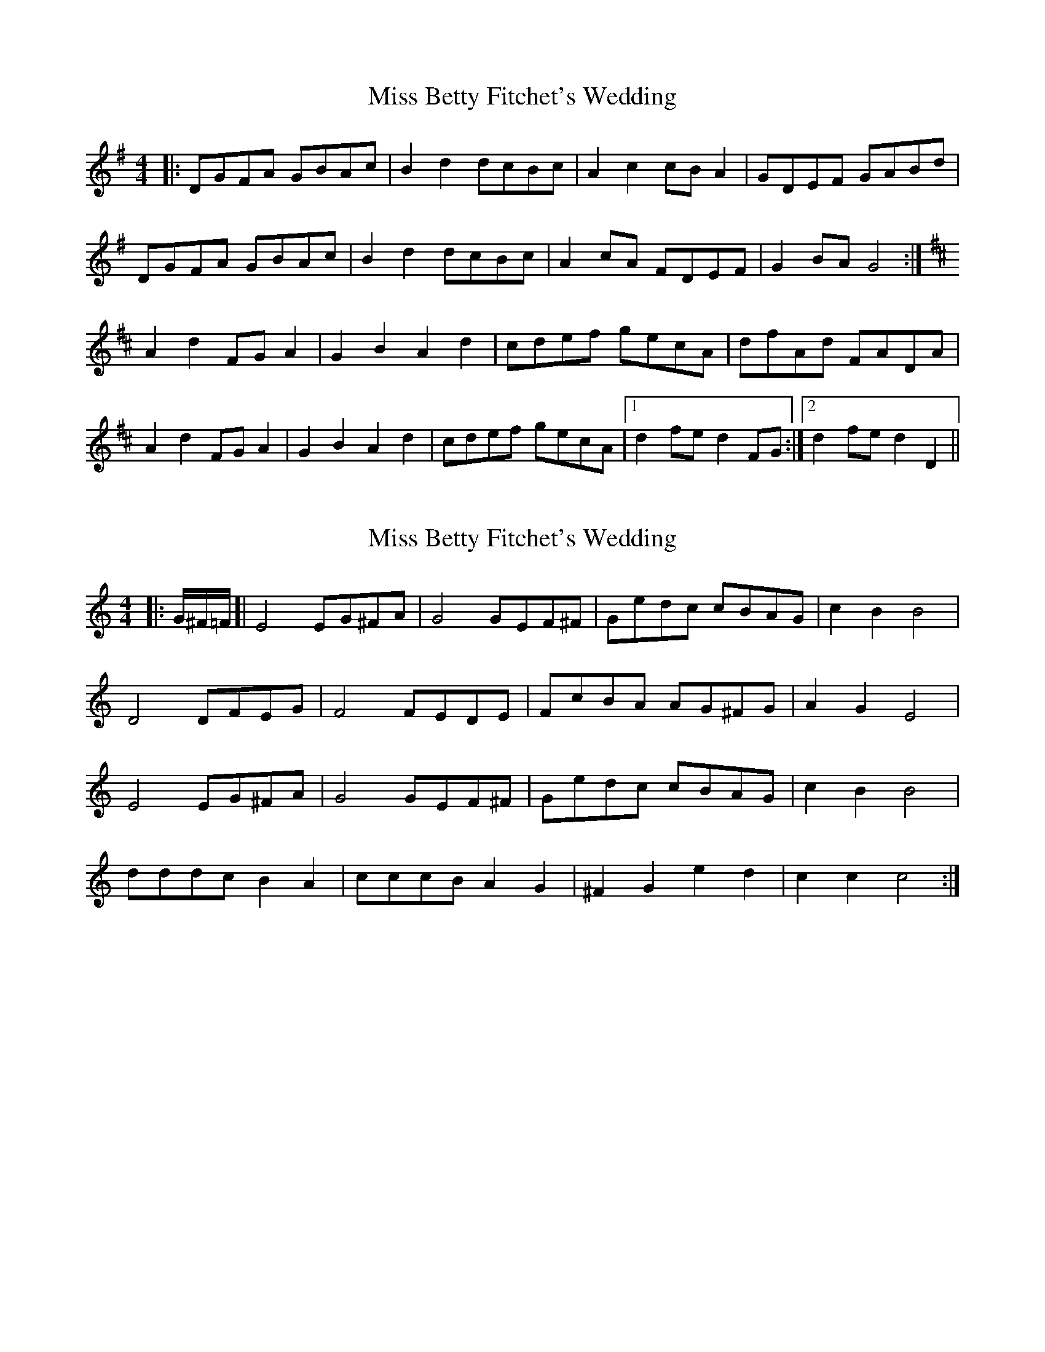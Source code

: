 X: 1
T: Miss Betty Fitchet's Wedding
Z: nickthefiddle
S: https://thesession.org/tunes/9396#setting9396
R: reel
M: 4/4
L: 1/8
K: Gmaj
|:DGFA GBAc|B2d2 dcBc|A2c2 cBA2|GDEF GABd|
DGFA GBAc|B2d2 dcBc|A2cA FDEF|G2BA G4:|
[K:D]A2d2 FGA2|G2B2 A2d2|cdef gecA|dfAd FADA|
A2d2 FGA2|G2B2 A2d2|cdef gecA|1d2fe d2 FG:|2d2fe d2D2||
X: 2
T: Miss Betty Fitchet's Wedding
Z: geoffwright
S: https://thesession.org/tunes/9396#setting20003
R: reel
M: 4/4
L: 1/8
K: Gmaj
[K:C]|:G/^F/=F/[|E4 EG^FA|G4 GEF^F|Gedc cBAG|c2B2 B4|D4DFEG|F4FEDE|FcBA AG^FG|A2G2E4|E4 EG^FA|G4 GEF^F|Gedc cBAG|c2B2 B4|dddcB2A2|cccB A2G2|^F2G2e2d2|c2c2c4:|
